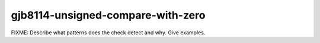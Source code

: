 .. title:: clang-tidy - gjb8114-unsigned-compare-with-zero

gjb8114-unsigned-compare-with-zero
==================================

FIXME: Describe what patterns does the check detect and why. Give examples.

